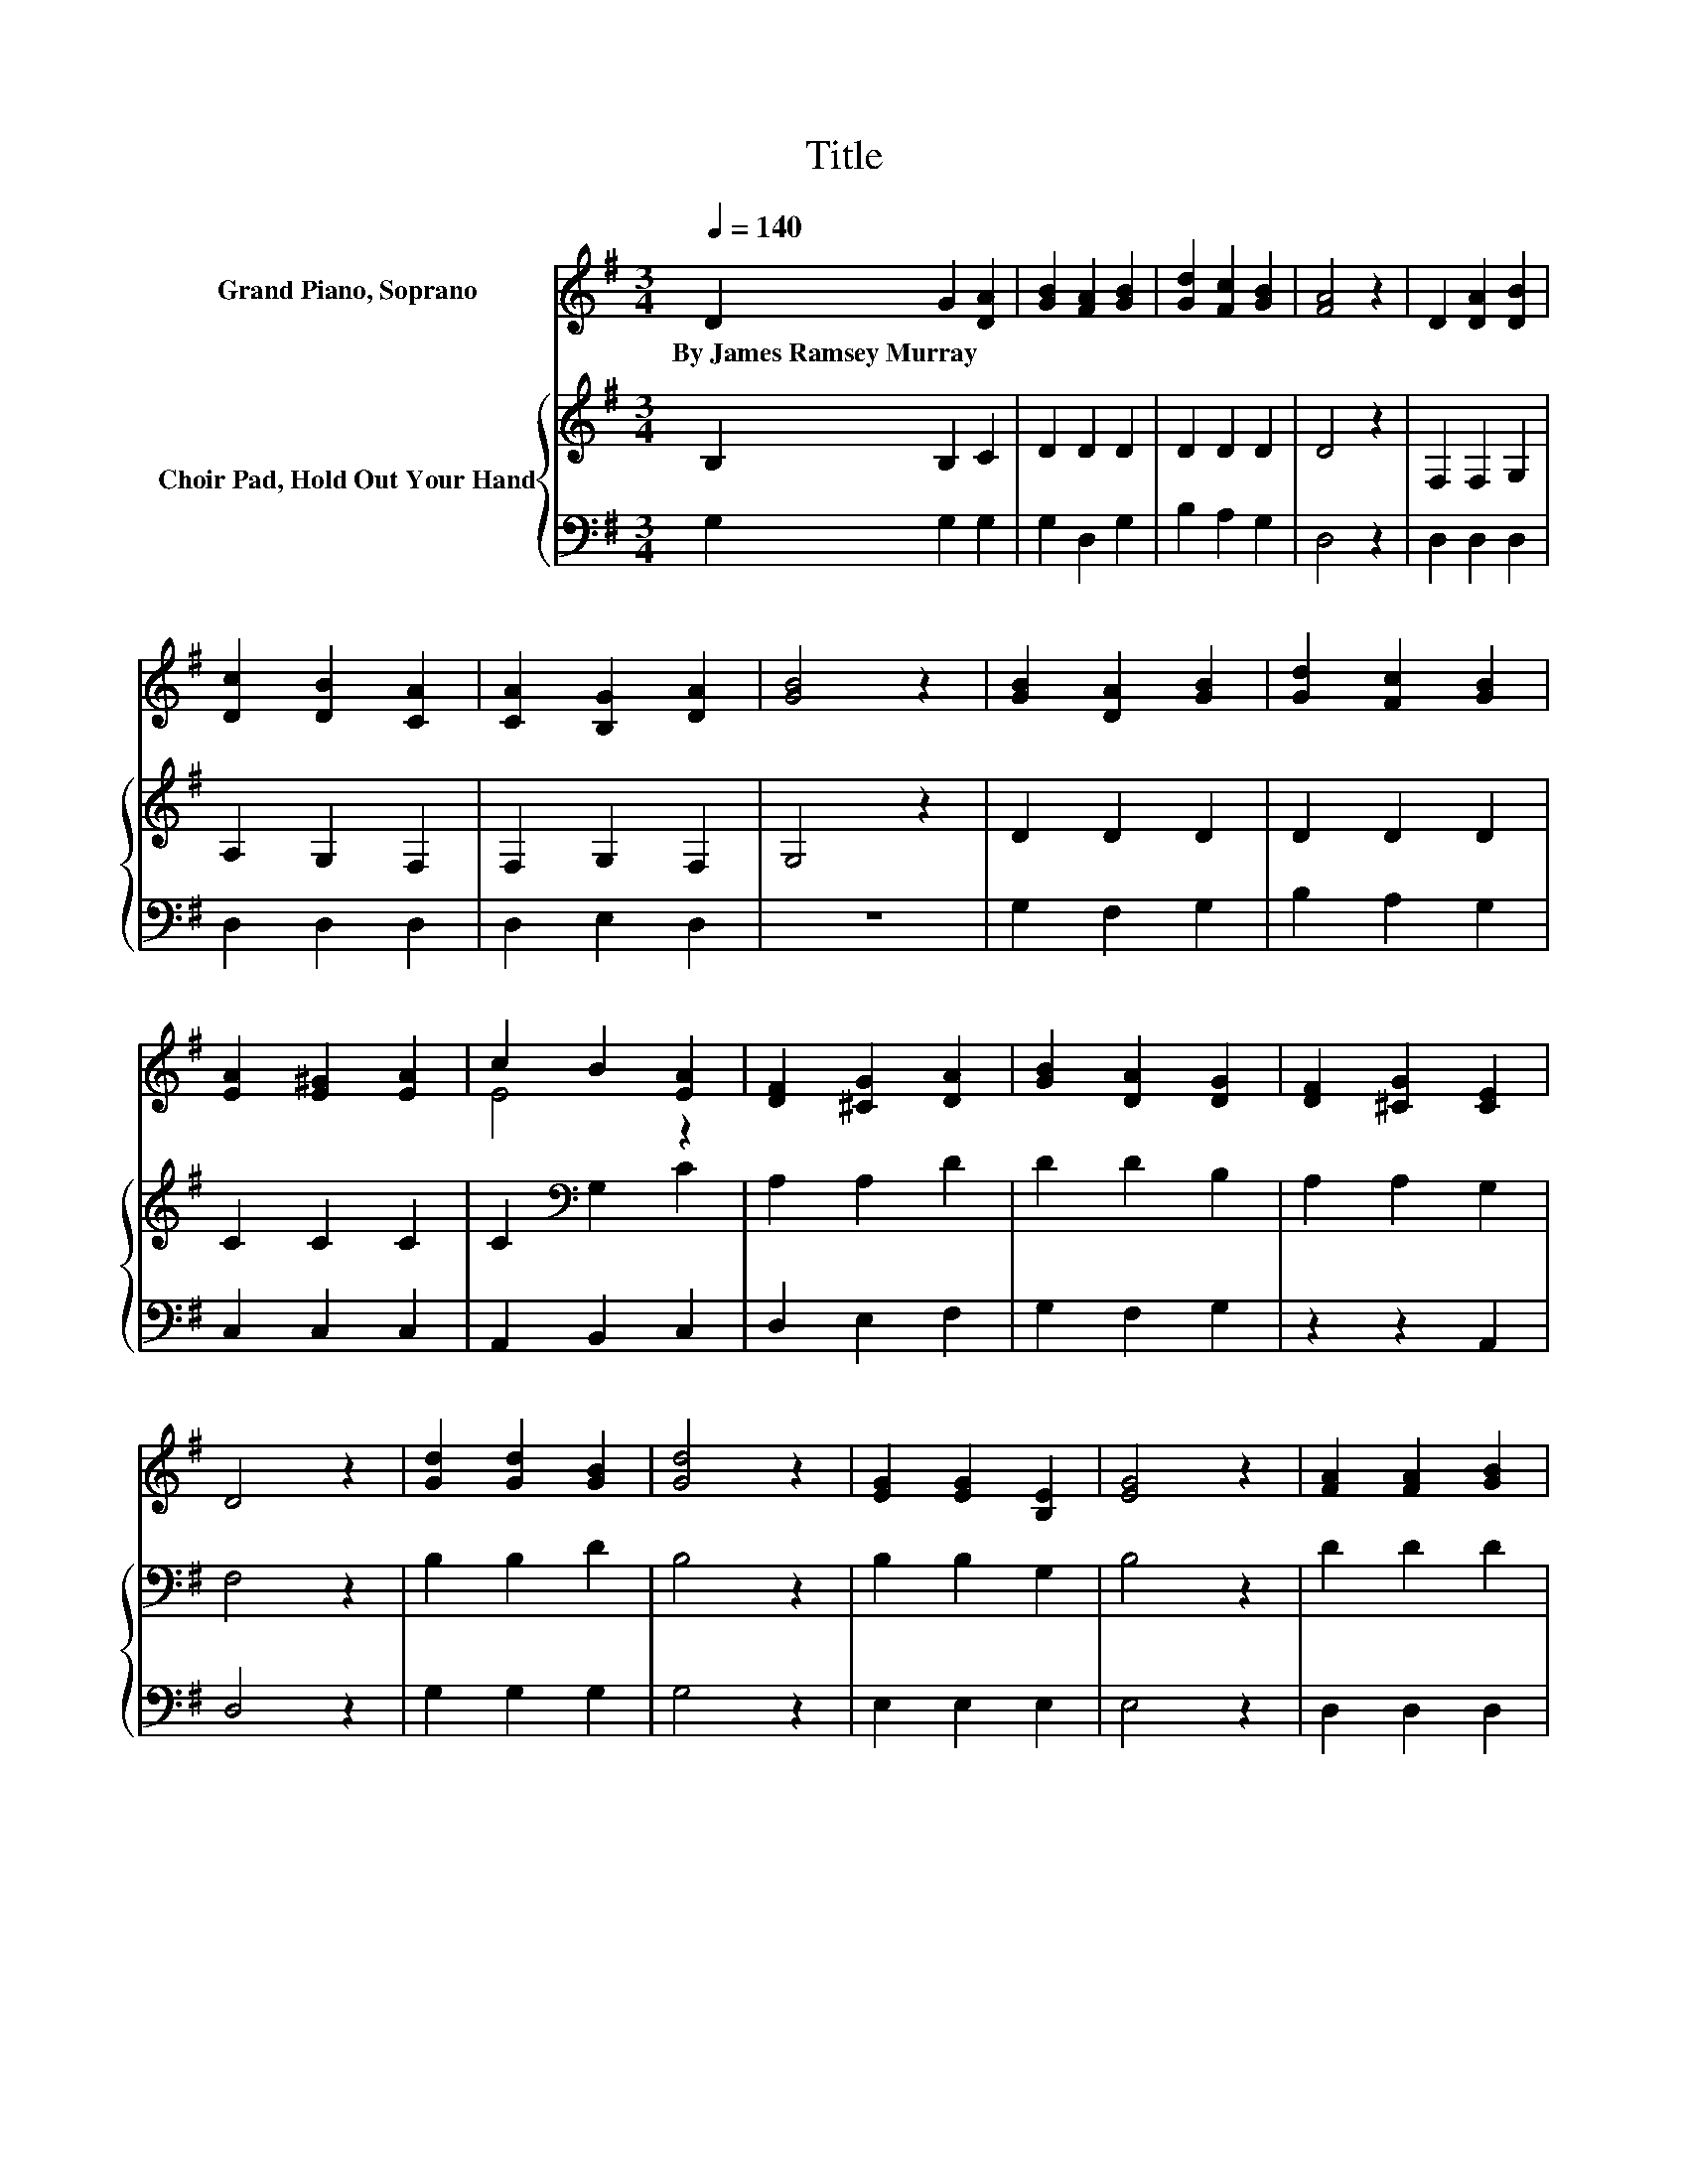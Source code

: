 X:1
T:Title
%%score ( 1 2 ) { 3 | 4 }
L:1/8
Q:1/4=140
M:3/4
K:G
V:1 treble nm="Grand Piano, Soprano"
V:2 treble 
V:3 treble nm="Choir Pad, Hold Out Your Hand"
V:4 bass 
V:1
 D2 G2 [DA]2 | [GB]2 [FA]2 [GB]2 | [Gd]2 [Fc]2 [GB]2 | [FA]4 z2 | D2 [DA]2 [DB]2 | %5
w: By~James~Ramsey~Murray * *|||||
 [Dc]2 [DB]2 [CA]2 | [CA]2 [B,G]2 [DA]2 | [GB]4 z2 | [GB]2 [DA]2 [GB]2 | [Gd]2 [Fc]2 [GB]2 | %10
w: |||||
 [EA]2 [E^G]2 [EA]2 | c2 B2 [EA]2 | [DF]2 [^CG]2 [DA]2 | [GB]2 [DA]2 [DG]2 | [DF]2 [^CG]2 [CE]2 | %15
w: |||||
 D4 z2 | [Gd]2 [Gd]2 [GB]2 | [Gd]4 z2 | [EG]2 [EG]2 [B,E]2 | [EG]4 z2 | [FA]2 [FA]2 [GB]2 | %21
w: ||||||
 [Bd]2 [Ac]2 [GB]2 | [GB]6 | [FA]4 z2 | [Gd]2 [Gd]2 [GB]2 | [Gd]4 z2 | [=FG]2 [FB]2 [Fd]2 | %27
w: ||||||
 [Ee]4 [Ge]2 | d2- [Fd]2 [GB]2 | [Ec]2 [DB]2 [CA]2 | [B,G]6- | [B,G]4 z2 |] %32
w: |||||
V:2
 x6 | x6 | x6 | x6 | x6 | x6 | x6 | x6 | x6 | x6 | x6 | E4 z2 | x6 | x6 | x6 | x6 | x6 | x6 | x6 | %19
 x6 | x6 | x6 | x6 | x6 | x6 | x6 | x6 | x6 | G2 z2 z2 | x6 | x6 | x6 |] %32
V:3
 B,2 B,2 C2 | D2 D2 D2 | D2 D2 D2 | D4 z2 | F,2 F,2 G,2 | A,2 G,2 F,2 | F,2 G,2 F,2 | G,4 z2 | %8
 D2 D2 D2 | D2 D2 D2 | C2 C2 C2 | C2[K:bass] G,2 C2 | A,2 A,2 D2 | D2 D2 B,2 | A,2 A,2 G,2 | %15
 F,4 z2 | B,2 B,2 D2 | B,4 z2 | B,2 B,2 G,2 | B,4 z2 | D2 D2 D2 | D4 D2 | D6- | D4 z2 | %24
 B,2 B,2 D2 | B,4 z2 | B,2 D2 B,2 | C4 C2 | B,2 A,2 G,2 | A,2 G,2 F,2 | G,6- | G,4 z2 |] %32
V:4
 G,2 G,2 G,2 | G,2 D,2 G,2 | B,2 A,2 G,2 | D,4 z2 | D,2 D,2 D,2 | D,2 D,2 D,2 | D,2 E,2 D,2 | z6 | %8
 G,2 F,2 G,2 | B,2 A,2 G,2 | C,2 C,2 C,2 | A,,2 B,,2 C,2 | D,2 E,2 F,2 | G,2 F,2 G,2 | z2 z2 A,,2 | %15
 D,4 z2 | G,2 G,2 G,2 | G,4 z2 | E,2 E,2 E,2 | E,4 z2 | D,2 D,2 D,2 | D,4 D,2 | D,6- | D,4 z2 | %24
 G,2 G,2 G,2 | G,4 z2 | G,2 G,2 G,2 | C,4 C,2 | D,4 E,2 | A,,2 D,2 D,2 | G,,6- | G,,4 z2 |] %32

